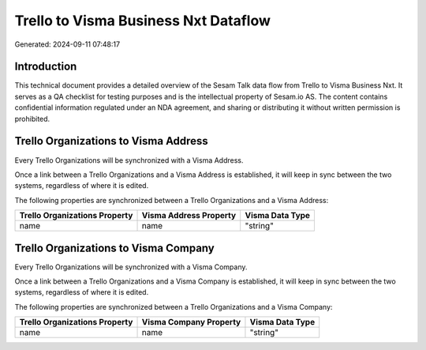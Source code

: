 =====================================
Trello to Visma Business Nxt Dataflow
=====================================

Generated: 2024-09-11 07:48:17

Introduction
------------

This technical document provides a detailed overview of the Sesam Talk data flow from Trello to Visma Business Nxt. It serves as a QA checklist for testing purposes and is the intellectual property of Sesam.io AS. The content contains confidential information regulated under an NDA agreement, and sharing or distributing it without written permission is prohibited.

Trello Organizations to Visma Address
-------------------------------------
Every Trello Organizations will be synchronized with a Visma Address.

Once a link between a Trello Organizations and a Visma Address is established, it will keep in sync between the two systems, regardless of where it is edited.

The following properties are synchronized between a Trello Organizations and a Visma Address:

.. list-table::
   :header-rows: 1

   * - Trello Organizations Property
     - Visma Address Property
     - Visma Data Type
   * - name
     - name
     - "string"


Trello Organizations to Visma Company
-------------------------------------
Every Trello Organizations will be synchronized with a Visma Company.

Once a link between a Trello Organizations and a Visma Company is established, it will keep in sync between the two systems, regardless of where it is edited.

The following properties are synchronized between a Trello Organizations and a Visma Company:

.. list-table::
   :header-rows: 1

   * - Trello Organizations Property
     - Visma Company Property
     - Visma Data Type
   * - name
     - name
     - "string"

